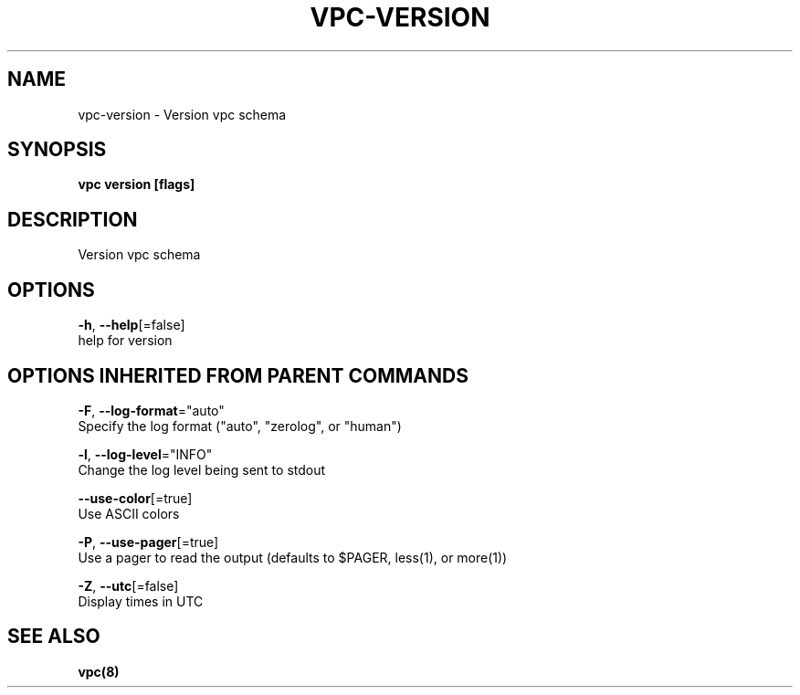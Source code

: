 .TH "VPC\-VERSION" "8" "Mar 2018" "vpc 0.0.1" "vpc" 
.nh
.ad l


.SH NAME
.PP
vpc\-version \- Version vpc schema


.SH SYNOPSIS
.PP
\fBvpc version [flags]\fP


.SH DESCRIPTION
.PP
Version vpc schema


.SH OPTIONS
.PP
\fB\-h\fP, \fB\-\-help\fP[=false]
    help for version


.SH OPTIONS INHERITED FROM PARENT COMMANDS
.PP
\fB\-F\fP, \fB\-\-log\-format\fP="auto"
    Specify the log format ("auto", "zerolog", or "human")

.PP
\fB\-l\fP, \fB\-\-log\-level\fP="INFO"
    Change the log level being sent to stdout

.PP
\fB\-\-use\-color\fP[=true]
    Use ASCII colors

.PP
\fB\-P\fP, \fB\-\-use\-pager\fP[=true]
    Use a pager to read the output (defaults to $PAGER, less(1), or more(1))

.PP
\fB\-Z\fP, \fB\-\-utc\fP[=false]
    Display times in UTC


.SH SEE ALSO
.PP
\fBvpc(8)\fP
